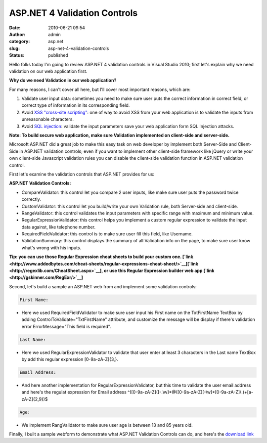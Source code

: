 ASP.NET 4 Validation Controls
#############################
:date: 2010-06-21 09:54
:author: admin
:category: asp.net
:slug: asp-net-4-validation-controls
:status: published

Hello folks today I'm going to review ASP.NET 4 validation controls in
Visual
Studio 2010; first let's explain why we need validation on our web
application first.

**Why do we need Validation in our web application?**

For many reasons, I can't cover all here, but I'll cover most important
reasons, which are:

#. Validate user input data: sometimes you need to make sure user puts
   the correct
   information in correct field, or correct type of information in its
   corresponding field.
#. Avoid `XSS "cross-site
   scripting" <file:///C%7C/Users/Emad%20Mokhtar/Documents/20100416-Emad%20Mokhtar%27s%20Free%20Meeting%28598734590%29>`__:
   one of way to avoid XSS from your web application is to validate the
   inputs from unreasonable characters.
#. Avoid `SQL injection <http://en.wikipedia.org/wiki/SQL_injection>`__:
   validate the input parameters save your web application form SQL
   Injection attacks.

**Note: To build secure web application, make sure Validation
implemented on
client-side and server-side.**

Microsoft ASP.NET did a great job to make this easy task on web
developer by
implement both Server-Side and Client-Side in ASP.NET validation
controls; even if you want to implement other client-side framework
like jQuery or write your own client-side Javascript validation rules
you can disable the client-side validation function in ASP.NET
validation control.

First let's examine the validation controls that ASP.NET provides for
us:

|image0|

**ASP.NET Validation Controls:**

-  CompareValidator: this control let you compare 2
   user inputs, like make sure user puts the password twice correctly.
-  CustomValidator: this control let you
   build/write your own Validation rule, both Server-side and
   client-side.
-  RangeValidator: this control validates the input
   parameters with specific range with maximum and minimum value.
-  RegularExpressionValidator: this control helps
   you implement a custom regular expression to validate the input data
   against, like telephone number.
-  RequiredFieldValidator: this control is to make
   sure user fill this field, like Username.
-  ValidationSummary: this control displays the
   summary of all Validation info on the page, to make sure user know
   what's wrong with his inputs.

**Tip: you can use those Regular Expression cheat sheets to build your
custom
one.
[`link <http://www.addedbytes.com/cheat-sheets/regular-expressions-cheat-sheet/>`__][`link <http://regexlib.com/CheatSheet.aspx>`__],
or use this Regular Expression builder web app
[`link <http://gskinner.com/RegExr/>`__]**

Second, let's build a sample an ASP.NET web from and implement some
validation
controls:

.. code:: brush:

    First Name: 

-  Here we used RequiredFieldValidator to make sure user input his
   First name on the TxtFirstName TextBox by adding
   ControlToValidate="TxtFirstName" attribute, and customize the message
   will be display if there's validation error ErrorMessage="This field
   is required".

.. code:: brush:

    Last Name: 

-  Here we used RegularExpressionValidator to validate that user enter
   at least 3
   characters in the Last name TextBox by add this regular expression
   [0-9a-zA-Z]{3,}.

.. code:: brush:

    Email Address: 

-  And here another implementation for RegularExpressionValidator, but
   this time to validate the user email address and here's the regulat
   expression for Email address
   ^([0-9a-zA-Z]([-.\\w]\*@([0-9a-zA-Z][-\\w]\*[0-9a-zA-Z]\\.)+[a-zA-Z]{2,9})$

.. code:: brush:

    Age: 

-  We implement RangValidator to make sure user age is between 13 and 85
   years old.

Finally, I built a sample webform to demonstrate what ASP.NET Validation
Controls can do, and here's the `download
link <http://emadmokhtar.com/Download/ValidationControlsDemo.zip>`__

.. |image0| image:: http://www.emadmokhtar.com/wp-content/uploads/2011/11/062110_0954_ASPNET4Vali1.jpg
   :width: 292px
   :height: 207px
